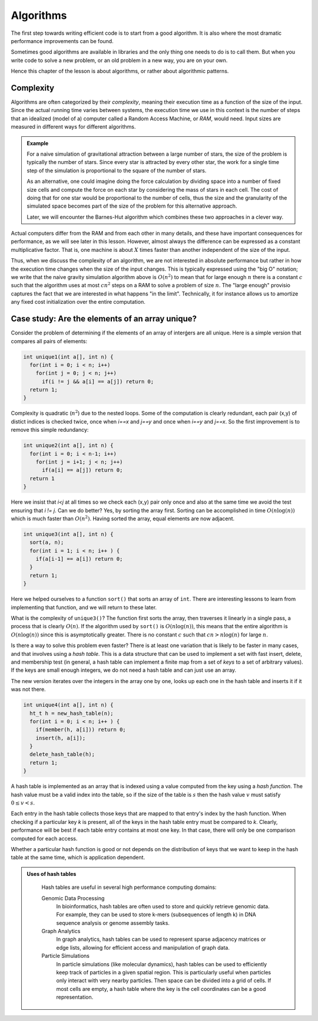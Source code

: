 Algorithms
----------

The first step towards writing efficient code is to start from a good algorithm. It is also where
the most dramatic performance improvements can be found.

Sometimes good 
algorithms are available in libraries and the only thing one needs to do is to call them. But when
you write code to solve a new problem, or an old problem in a new way, you are on your own.

Hence this chapter of the lesson is about algorithms, or rather about algorithmic patterns.

Complexity
^^^^^^^^^^

Algorithms are often categorized by their *complexity*, meaning their execution time as a function of
the size of the input. Since the actual running time varies between systems, the execution time we use
in this context is the number of steps that an idealized (model of a) computer called a Random Access Machine,
or *RAM*, would need. Input sizes are measured in different ways for different algorithms.

.. admonition:: Example

  For a naive
  simulation of gravitational attraction between a large number of stars, the size of the problem is typically
  the number of stars. Since every star is attracted by every other star, the work for a single time
  step of the simulation is proportional to the square of the number of stars.

  As an alternative, one could imagine doing the force calculation by dividing space into a number of fixed
  size cells and compute the force on each star by considering the mass of stars in each cell. The cost of
  doing that for one star would be proportional to the number of cells, thus the size and the granularity
  of the simulated space becomes part of the size of the problem for this alternative approach.

  Later, we will encounter the Barnes-Hut algorithm which combines these two approaches in a clever way.



Actual computers differ from the RAM and from each other in many details, and these have important
consequences for performance, as we will see later in this lesson. However, almost always the difference
can be expressed as a constant multiplicative factor. That is, one machine is about :math:`X` times faster than
another independent of the size of the input.

Thus, when we discuss the complexity of an algorithm, we are not interested in absolute performance
but rather in how the execution time changes when the size of the input changes. This is typically expressed using
the "big O" notation; we write that the naive gravity simulation algorithm above is :math:`O(n^2)` to mean that
for large enough :math:`n` there is a constant :math:`c` such that the algorithm uses at most :math:`cn^2` steps
on a RAM to solve a problem of size :math:`n`. The "large enough" provisio captures the fact that we are interested
in what happens "in the limit". Technically, it for instance allows us to amortize
any fixed cost initialization over the entire computation.

Case study: Are the elements of an array unique?
^^^^^^^^^^^^^^^^^^^^^^^^^^^^^^^^^^^^^^^^^^^^^^^^

Consider the problem of determining if the elements of an array of interǵers are all unique. Here is a simple
version that compares all pairs of elements:

.. code-block:: C

  int unique1(int a[], int n) {
    for(int i = 0; i < n; i++)
      for(int j = 0; j < n; j++)
        if(i != j && a[i] == a[j]) return 0;
    return 1;
  }

Complexity is quadratic (:math:`n^2`) due to the nested loops. Some of the computation is clearly redundant,
each pair (x,y) of distict indices is checked twice, once when `i==x` and `j==y` and once when `i==y`
and `j==x`. So the first improvement is to remove this simple redundancy:

.. code-block:: C

  int unique2(int a[], int n) {
    for(int i = 0; i < n-1; i++)
      for(int j = i+1; j < n; j++)
        if(a[i] == a[j]) return 0;
    return 1
  }

Here we insist that `i<j` at all times so we check each (x,y) pair only once and also at the same time
we avoid the test ensuring that `i != j`. Can we do better? Yes, by sorting the array first. Sorting
can be accomplished in time :math:`O(n \log(n))` which is much faster than :math:`O(n^2)`. Having sorted the
array, equal elements are now adjacent.

.. code-block:: C

  int unique3(int a[], int n) {
    sort(a, n);
    for(int i = 1; i < n; i++ ) {
      if(a[i-1] == a[i]) return 0;
    }
    return 1;
  }

Here we helped ourselves to a function ``sort()`` that sorts an array of ``int``. There are interesting lessons
to learn from implementing that function, and we will return to these later.

What is the complexity of ``unique3()``? The function first sorts the array, then traverses it linearly in a single
pass, a process that is clearly :math:`O(n)`. If the algorithm used by ``sort()`` is :math:`O(n\log(n))`, this means
that the entire algorithm is :math:`O(n\log(n))` since this is asymptotically greater. There is no constant :math:`c`
such that :math:`cn > n\log(n)` for large :math:`n`.

Is there a way to solve this problem even faster? There is at least one variation that is likely to be faster in many
cases, and that involves using a *hash table*. This is a data structure that can be used to implement a set with fast
insert, delete, and membership test (in general, a hash table can implement a finite map from a set of *keys* to a set of
arbitrary values). If the keys are small enough integers, we do not need a hash table and can just use an array. 

The new version iterates over the integers in the array one by one, looks up each one in the hash table and inserts it if
it was not there.

.. code-block:: C

  int unique4(int a[], int n) {
    ht_t h = new_hash_table(n);
    for(int i = 0; i < n; i++ ) {
      if(member(h, a[i])) return 0;
      insert(h, a[i]);
    }
    delete_hash_table(h);
    return 1;
  }
    
A hash table is implemented as an array that is indexed using a value computed from the key using a *hash function*.
The hash value must be a valid index into the table, so if the size of the table is
:math:`s` then the hash value :math:`v` must satisfy :math:`0 \leq v < s`.

Each entry in the hash table collects those keys that are mapped to that entry's index by the hash function.
When checking if a particular key *k* is present, all of the keys in the hash table entry must be compared
to *k*. Clearly, performance will be best if each table entry contains at most one key. In that case, there will only
be one comparison computed for each access.

Whether a particular hash function is good or not depends on the distribution of keys that we want to keep in the
hash table at the same time, which is application dependent.

.. In general, we compute a hash value in two steps. First we compute an integer :math:`k` from the
   object we want to insert. In this example, we already have an integer, so this this
   step becomes trivial. Second, we limit the size by for instance taking the modulus
   with respect to the table size :math:`s` of :math:`k` to get a valid index.

.. admonition:: Uses of hash tables

   Hash tables are useful in several high performance computing domains:

   Genomic Data Processing
     In bioinformatics, hash tables are often used to store and quickly retrieve genomic data. For example, 
     they can be used to store k-mers (subsequences of length k) in DNA sequence analysis or genome assembly tasks.

   Graph Analytics
     In graph analytics, hash tables can be used to represent sparse adjacency matrices or edge lists, allowing 
     for efficient access and manipulation of graph data.

   Particle Simulations
     In particle simulations (like molecular dynamics), hash tables can be used to efficiently keep track of
     particles in a given spatial region. This is particularly useful when particles only interact with very
     nearby particles. Then space can be divided into a grid of cells. If most cells are empty, a hash table
     where the key is the cell coordinates can be a good representation.
  
  .. This is particularly useful in methods like the Fast Multipole Method 
     (FMM) or Particle Mesh Ewald (PME) method, where the computational domain is often divided into a grid, and 
     each cell in the grid maintains a list of particles it contains.

   In addition, hash tables are a staple of operating systems, compilers, and database systems.
